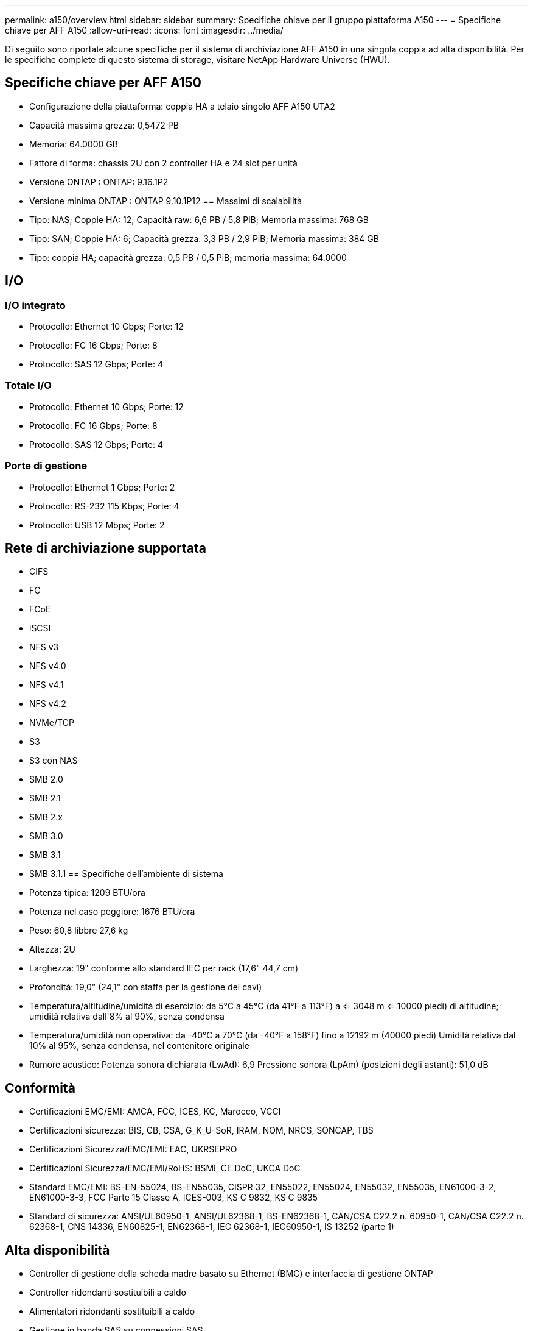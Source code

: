 ---
permalink: a150/overview.html 
sidebar: sidebar 
summary: Specifiche chiave per il gruppo piattaforma A150 
---
= Specifiche chiave per AFF A150
:allow-uri-read: 
:icons: font
:imagesdir: ../media/


[role="lead"]
Di seguito sono riportate alcune specifiche per il sistema di archiviazione AFF A150 in una singola coppia ad alta disponibilità.  Per le specifiche complete di questo sistema di storage, visitare NetApp Hardware Universe (HWU).



== Specifiche chiave per AFF A150

* Configurazione della piattaforma: coppia HA a telaio singolo AFF A150 UTA2
* Capacità massima grezza: 0,5472 PB
* Memoria: 64.0000 GB
* Fattore di forma: chassis 2U con 2 controller HA e 24 slot per unità
* Versione ONTAP : ONTAP: 9.16.1P2
* Versione minima ONTAP : ONTAP 9.10.1P12 == Massimi di scalabilità
* Tipo: NAS; Coppie HA: 12; Capacità raw: 6,6 PB / 5,8 PiB; Memoria massima: 768 GB
* Tipo: SAN; Coppie HA: 6; Capacità grezza: 3,3 PB / 2,9 PiB; Memoria massima: 384 GB
* Tipo: coppia HA; capacità grezza: 0,5 PB / 0,5 PiB; memoria massima: 64.0000




== I/O



=== I/O integrato

* Protocollo: Ethernet 10 Gbps; Porte: 12
* Protocollo: FC 16 Gbps; Porte: 8
* Protocollo: SAS 12 Gbps; Porte: 4




=== Totale I/O

* Protocollo: Ethernet 10 Gbps; Porte: 12
* Protocollo: FC 16 Gbps; Porte: 8
* Protocollo: SAS 12 Gbps; Porte: 4




=== Porte di gestione

* Protocollo: Ethernet 1 Gbps; Porte: 2
* Protocollo: RS-232 115 Kbps; Porte: 4
* Protocollo: USB 12 Mbps; Porte: 2




== Rete di archiviazione supportata

* CIFS
* FC
* FCoE
* iSCSI
* NFS v3
* NFS v4.0
* NFS v4.1
* NFS v4.2
* NVMe/TCP
* S3
* S3 con NAS
* SMB 2.0
* SMB 2.1
* SMB 2.x
* SMB 3.0
* SMB 3.1
* SMB 3.1.1 == Specifiche dell'ambiente di sistema
* Potenza tipica: 1209 BTU/ora
* Potenza nel caso peggiore: 1676 BTU/ora
* Peso: 60,8 libbre 27,6 kg
* Altezza: 2U
* Larghezza: 19" conforme allo standard IEC per rack (17,6" 44,7 cm)
* Profondità: 19,0" (24,1" con staffa per la gestione dei cavi)
* Temperatura/altitudine/umidità di esercizio: da 5°C a 45°C (da 41°F a 113°F) a <= 3048 m <= 10000 piedi) di altitudine; umidità relativa dall'8% al 90%, senza condensa
* Temperatura/umidità non operativa: da -40°C a 70°C (da -40°F a 158°F) fino a 12192 m (40000 piedi) Umidità relativa dal 10% al 95%, senza condensa, nel contenitore originale
* Rumore acustico: Potenza sonora dichiarata (LwAd): 6,9 Pressione sonora (LpAm) (posizioni degli astanti): 51,0 dB




== Conformità

* Certificazioni EMC/EMI: AMCA, FCC, ICES, KC, Marocco, VCCI
* Certificazioni sicurezza: BIS, CB, CSA, G_K_U-SoR, IRAM, NOM, NRCS, SONCAP, TBS
* Certificazioni Sicurezza/EMC/EMI: EAC, UKRSEPRO
* Certificazioni Sicurezza/EMC/EMI/RoHS: BSMI, CE DoC, UKCA DoC
* Standard EMC/EMI: BS-EN-55024, BS-EN55035, CISPR 32, EN55022, EN55024, EN55032, EN55035, EN61000-3-2, EN61000-3-3, FCC Parte 15 Classe A, ICES-003, KS C 9832, KS C 9835
* Standard di sicurezza: ANSI/UL60950-1, ANSI/UL62368-1, BS-EN62368-1, CAN/CSA C22.2 n. 60950-1, CAN/CSA C22.2 n. 62368-1, CNS 14336, EN60825-1, EN62368-1, IEC 62368-1, IEC60950-1, IS 13252 (parte 1)




== Alta disponibilità

* Controller di gestione della scheda madre basato su Ethernet (BMC) e interfaccia di gestione ONTAP
* Controller ridondanti sostituibili a caldo
* Alimentatori ridondanti sostituibili a caldo
* Gestione in banda SAS su connessioni SAS

